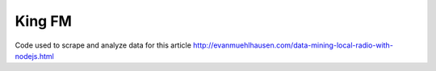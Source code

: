 King FM
#######

Code used to scrape and analyze data for this article
http://evanmuehlhausen.com/data-mining-local-radio-with-nodejs.html
